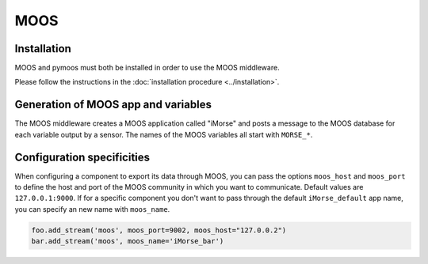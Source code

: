 MOOS
====

Installation
------------

MOOS and pymoos must both be installed in order to use the MOOS middleware.

Please follow the instructions in the :doc:`installation procedure  <../installation>`.


Generation of MOOS app and variables
------------------------------------

The MOOS middleware creates a MOOS application called "iMorse" and posts a
message to the MOOS database for each variable output by a sensor.
The names of the MOOS variables all start with ``MORSE_*``.


Configuration specificities
---------------------------

When configuring a component to export its data through MOOS, you can pass
the options ``moos_host`` and ``moos_port`` to define the host and port of
the MOOS community in which you want to communicate. Default values are
``127.0.0.1:9000``.
If for a specific component you don't want to pass through the default
``iMorse_default`` app name, you can specify an new name with ``moos_name``.


.. code-block :: python

    foo.add_stream('moos', moos_port=9002, moos_host="127.0.0.2")
    bar.add_stream('moos', moos_name='iMorse_bar')
